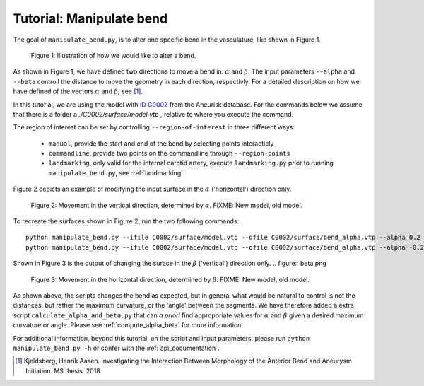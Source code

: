 .. title:: Tutorial: Manipulate bend

.. _manipulate_bend:

=========================
Tutorial: Manipulate bend
=========================

The goal of ``manipulate_bend.py``, is to alter one specific bend in the vasculature, like shown in Figure 1.

.. figure:: Bend_moving.png

   Figure 1: Illustration of how we would like to alter a bend.

..
 Can be used for a general bend, but if used in ICA...
        Manipulation is initialized by selecting a segment of the vessel, bounded by two clipping points. 
    The two clipping points can be freely chosen along the centerline, but it is highly recommended
    to landmark the geometry in order to objectively segment the geometry, and use the resulting
    landmarking points as clipping points.

As shown in Figure 1, we have defined two directions to move a bend in: :math:`\alpha` and :math:`\beta`.
The input parameters ``--alpha`` and ``--beta`` controll the distance to move the geometry in
each direction, respectivly. For a detailed description on how we have defined of the vectors
:math:`\alpha` and :math:`\beta`, see [1]_.

In this tutorial, we are using the model with `ID C0002 <http://ecm2.mathcs.emory.edu/aneuriskdata/download/C0002/C0002_models.tar.gz>`_
from the Aneurisk database. For the commands below we assume that there is a folder a `./C0002/surface/model.vtp`
, relative to where you execute the command.

The region of interest can be set by controlling ``--region-of-interest`` in three different ways:

  * ``manual``, provide the start and end of the bend by selecting points interacticly
  * ``commandline``, provide two points on the commandline through ``--region-points``
  * ``landmarking``, only valid for the internal carotid artery, execute ``landmarking.py`` prior to running ``manipulate_bend.py``, see :ref:`landmarking`.

Figure 2 depicts an example of modifying the input surface in the :math:`\alpha` ('horizontal') direction only.

.. figure:: alpha.png

  Figure 2: Movement in the vertical direction, determined by :math:`\alpha`. FIXME: New model, old model. 

To recreate the surfaces shown in Figure 2, run the two following commands::
    
    python manipulate_bend.py --ifile C0002/surface/model.vtp --ofile C0002/surface/bend_alpha.vtp --alpha 0.2 --region-of-interest commandline --region-points x y z x y z
    python manipulate_bend.py --ifile C0002/surface/model.vtp --ofile C0002/surface/bend_alpha.vtp --alpha -0.2 --beta 0.2 --region-of-interest commandline --region-points x y z x y z

Shown in Figure 3 is the output of changing the surace in the :math:`\beta` ('vertical') direction only.
.. figure:: beta.png

  Figure 3: Movement in the horizontal direction, determined by :math:`\beta`. FIXME: New model, old model. 


As shown above, the scripts changes the bend as expected, but in general what would be natural to control
is not the distances, but rather the maximum curvature, or the 'angle' between the segments. We have therefore
added a extra script ``calculate_alpha_and_beta.py`` that can *a priori* find approporiate values for 
:math:`\alpha` and :math:`\beta` given a desired maximum curvature or angle. Please see :ref:`compute_alpha_beta`
for more information.

For additional information, beyond this tutorial, on the script and input parameters,
please run ``python manipulate_bend.py -h`` or confer with the :ref:`api_documentation`.

.. [1] Kjeldsberg, Henrik Aasen. Investigating the Interaction Between Morphology of the Anterior Bend and Aneurysm Initiation. MS thesis. 2018.
